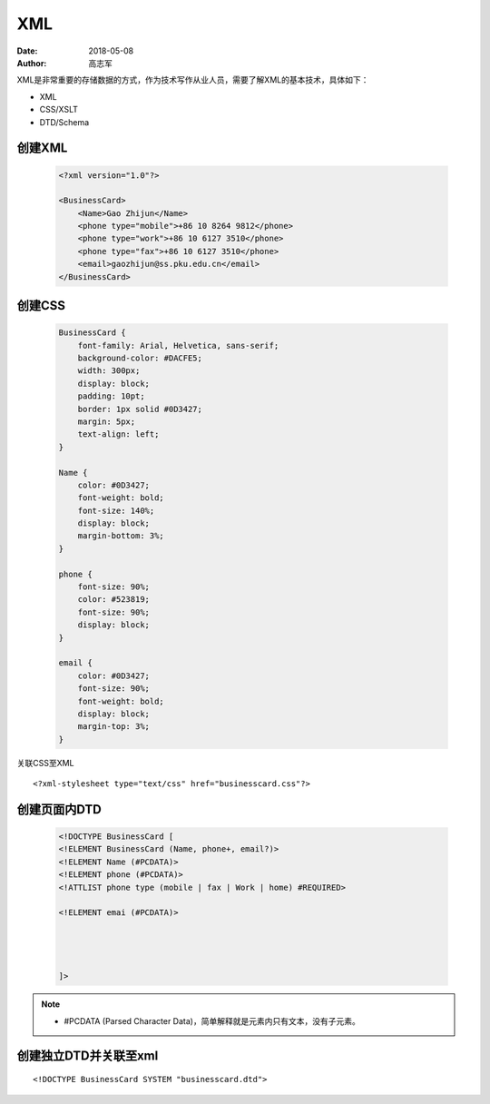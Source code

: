 XML
##############

:date: 2018-05-08
:author: 高志军



XML是非常重要的存储数据的方式，作为技术写作从业人员，需要了解XML的基本技术，具体如下：

* XML
* CSS/XSLT
* DTD/Schema


创建XML
================

 .. code-block:: xml

    <?xml version="1.0"?>

    <BusinessCard>
        <Name>Gao Zhijun</Name>
        <phone type="mobile">+86 10 8264 9812</phone>
        <phone type="work">+86 10 6127 3510</phone>
        <phone type="fax">+86 10 6127 3510</phone>
        <email>gaozhijun@ss.pku.edu.cn</email>
    </BusinessCard>



创建CSS
=======================

 .. code-block:: css

    BusinessCard {
        font-family: Arial, Helvetica, sans-serif;
        background-color: #DACFE5;
        width: 300px;
        display: block;
        padding: 10pt;
        border: 1px solid #0D3427;
        margin: 5px;
        text-align: left;
    }

    Name {
        color: #0D3427;
        font-weight: bold;
        font-size: 140%;
        display: block;
        margin-bottom: 3%;
    }

    phone {
        font-size: 90%;
        color: #523819;
        font-size: 90%;
        display: block;
    }

    email {
        color: #0D3427;
        font-size: 90%;
        font-weight: bold;
        display: block;
        margin-top: 3%;
    }


关联CSS至XML

::

    <?xml-stylesheet type="text/css" href="businesscard.css"?>



创建页面内DTD
=================

 .. code-block:: html

    <!DOCTYPE BusinessCard [
    <!ELEMENT BusinessCard (Name, phone+, email?)>
    <!ELEMENT Name (#PCDATA)>
    <!ELEMENT phone (#PCDATA)>
    <!ATTLIST phone type (mobile | fax | Work | home) #REQUIRED>

    <!ELEMENT emai (#PCDATA)>
    

    
    
    ]>



.. note::

    * #PCDATA (Parsed Character Data)，简单解释就是元素内只有文本，没有子元素。



创建独立DTD并关联至xml
=======================

::

    <!DOCTYPE BusinessCard SYSTEM "businesscard.dtd">

